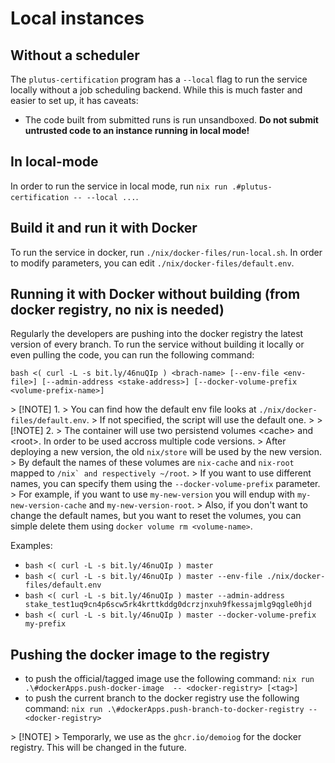 * Local instances
** Without a scheduler
The ~plutus-certification~ program has a ~--local~ flag to run the service locally without a job scheduling backend. While this is much faster and easier to set up, it has caveats:

- The code built from submitted runs is run unsandboxed. *Do not submit untrusted code to an instance running in local mode!*
** In local-mode
In order to run the service in local mode, run ~nix run .#plutus-certification -- --local ...~.

** Build it and run it with Docker
To run the service in docker, run ~./nix/docker-files/run-local.sh~.
In order to modify parameters, you can edit ~./nix/docker-files/default.env~.

** Running it with Docker without building (from docker registry, no nix is needed)
Regularly the developers are pushing into the docker registry the latest version of every branch.
To run the service without building it locally or even pulling the code, you can run the following command:

~bash <( curl -L -s bit.ly/46nuQIp ) <brach-name> [--env-file <env-file>] [--admin-address <stake-address>] [--docker-volume-prefix <volume-prefix-name>]~

> [!NOTE] 1.
> You can find how the default env file looks at ~./nix/docker-files/default.env~.
> If not specified, the script will use the default one.
>
> [!NOTE] 2.
> The container will use two persistend volumes <cache> and <root>. In order to be used accross multiple code versions.
> After deploying a new version, the old ~nix/store~ will be used by the new version.
> By default the names of these volumes are ~nix-cache~ and ~nix-root~ mapped to ~/nix` and respectively ~/root~.
> If you want to use different names, you can specify them using the ~--docker-volume-prefix~ parameter.
> For example, if you want to use ~my-new-version~ you will endup with ~my-new-version-cache~ and ~my-new-version-root~.
> Also, if you don't want to change the default names, but you want to reset the volumes, you can simple delete them using ~docker volume rm <volume-name>~.

Examples:

- ~bash <( curl -L -s bit.ly/46nuQIp ) master~
- ~bash <( curl -L -s bit.ly/46nuQIp ) master --env-file ./nix/docker-files/default.env~
- ~bash <( curl -L -s bit.ly/46nuQIp ) master --admin-address stake_test1uq9cn4p6scw5rk4krttkddg0dcrzjnxuh9fkessajmlg9qgle0hjd~
- ~bash <( curl -L -s bit.ly/46nuQIp ) master --docker-volume-prefix my-prefix~

** Pushing the docker image to the registry

- to push the official/tagged image use the following command:
    ~nix run .\#dockerApps.push-docker-image  -- <docker-registry> [<tag>]~
- to push the current branch to the docker registry use the following command:
    ~nix run .\#dockerApps.push-branch-to-docker-registry -- <docker-registry>~

> [!NOTE]
> Temporarly, we use as the ~ghcr.io/demoiog~ for the docker registry. This will be changed in the future.

